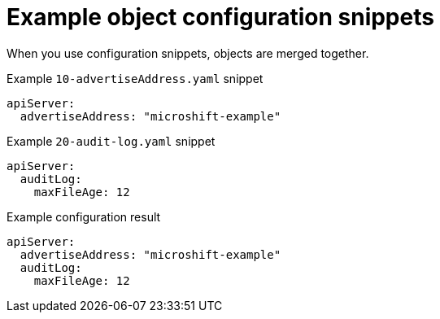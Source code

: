 // Module included in the following assemblies:
//
// * microshift_configuring/microshift-configuration-snippets.adoc

:_mod-docs-content-type: REFERENCE
[id="microshift-example-object-config-snippets_{context}"]
= Example object configuration snippets

When you use configuration snippets, objects are merged together.

.Example `10-advertiseAddress.yaml` snippet
[source,yaml]
----
apiServer:
  advertiseAddress: "microshift-example"
----

.Example `20-audit-log.yaml` snippet
[source,yaml]
----
apiServer:
  auditLog:
    maxFileAge: 12
----

.Example configuration result
[source,yaml]
----
apiServer:
  advertiseAddress: "microshift-example"
  auditLog:
    maxFileAge: 12
----
